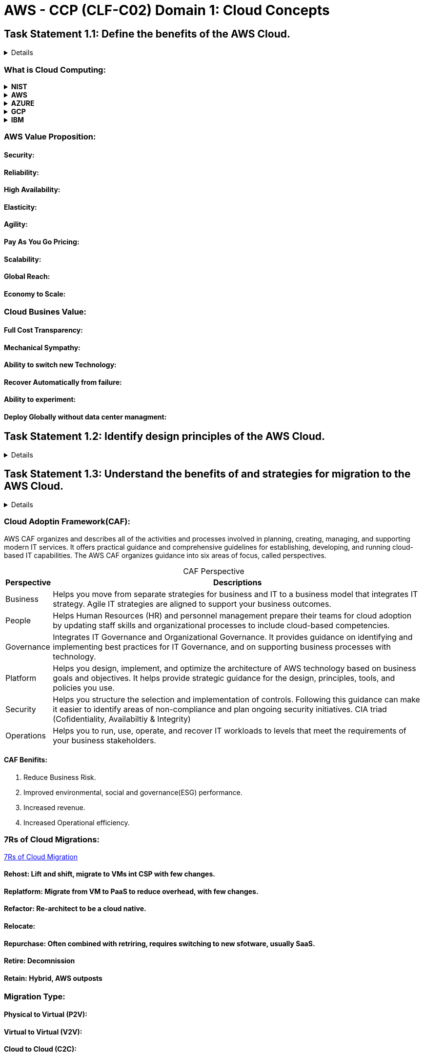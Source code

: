 = AWS - CCP (CLF-C02) Domain 1: Cloud Concepts
:navtitle: Cloud Concepts
:description: 
:table-caption!:

{description}

== Task Statement 1.1: Define the benefits of the AWS Cloud.
[%collapsible]
====

.*Knowledge of*
* Value proposition of the AWS Cloud

.*Skills in:*
* Understanding the economies of scale (for example, cost savings)
* Understanding the benefits of global infrastructure (for example, speed of deployment, global reach)
* Understanding the advantages of high availability, elasticity, and agility

====

=== What is Cloud Computing:


.*NIST*
[%collapsible]
====
Cloud computing is a model for *enabling ubiquitous*, *convenient*, *on-demand network access* to a shared pool of configurable computer resources (e.g., networks, servers, storage, applications, and services) that can be *rapidly provisioned* and *released* with *minimal* management effort or service provider interaction.
====

.*AWS*
[%collapsible]
====
Cloud computing is the on-demand delivery of IT resources over the Internet with pay-as-you-go pricing. Instead of buying, owning, and maintaining physical data centers and servers, you can access technology services, such as computing power, storage, and databases, on an as-needed basis from a cloud provider like Amazon Web Services (AWS).
====

.*AZURE*
[%collapsible]
====
The definition for the cloud can seem murky, but essentially, it’s a term used to describe a global network of servers, each with a unique function. The cloud is not a physical entity, but instead is a vast network of remote servers around the globe which are hooked together and meant to operate as a single ecosystem. These servers are designed to either store and manage data, run applications, or deliver content or a service such as streaming videos, web mail, office productivity software, or social media. Instead of accessing files and data from a local or personal computer, you are accessing them online from any Internet-capable device—the information will be available anywhere you go and anytime you need it.
====

.*GCP*
[%collapsible]
====
Cloud computing is the on-demand availability of computing resources (such as storage and infrastructure), as services over the internet. It eliminates the need for individuals and businesses to self-manage physical resources themselves, and only pay for what they use.
====

.*IBM*
[%collapsible]
====
Cloud computing is on-demand access, via the internet, to computing resources—applications, servers (physical servers and virtual servers), data storage, development tools, networking capabilities, and more—hosted at a remote data center managed by a cloud services provider (or CSP). The CSP makes these resources available for a monthly subscription fee or bills them according to usage.
====


=== AWS Value Proposition:

==== Security:

==== Reliability:

==== High Availability:

==== Elasticity:

==== Agility:

==== Pay As You Go Pricing:

==== Scalability:

==== Global Reach:

==== Economy to Scale:

=== Cloud Busines Value:

==== Full Cost Transparency:
==== Mechanical Sympathy:
==== Ability to switch new Technology:
==== Recover Automatically from failure:
==== Ability to experiment:
==== Deploy Globally without data center managment:


== Task Statement 1.2: Identify design principles of the AWS Cloud.
[%collapsible]
====
*Knowledge of:*
* AWS Well-Architected Framework

*Skills in:*
* Understanding the pillars of the Well-Architected Framework (for example,
operational excellence, security, reliability, performance efficiency, cost optimization, sustainability)
* Identifying differences between the pillars of the Well-Architected
Framework
====

== Task Statement 1.3: Understand the benefits of and strategies for migration to the AWS Cloud.
[%collapsible]
====
*Knowledge of:*

* Cloud adoption strategies
* Resources to support the cloud migration journey

*Skills in:*
* Understanding the benefits of the AWS Cloud Adoption Framework (AWS
CAF) (for example, reduced business risk; improved environmental, social,
and governance (ESG) performance; increased revenue; increasedoperational efficiency)
* Identifying appropriate migration strategies (for example, database
replication, use of AWS Snowball)
====

=== Cloud Adoptin Framework(CAF):
AWS CAF organizes and describes all of the activities and processes involved in planning, creating, managing, and supporting modern IT services. It offers practical guidance and comprehensive guidelines for establishing, developing, and running cloud-based IT capabilities. The AWS CAF organizes guidance into six areas of focus, called perspectives.

.CAF Perspective
[%autowidth]
|===
|Perspective |Descriptions

|Business | Helps you move from separate strategies for business and IT to a business model that integrates IT strategy. Agile IT strategies are aligned to support your business outcomes.
|People | Helps Human Resources (HR) and personnel management prepare their teams for cloud adoption by updating staff skills and organizational processes to include cloud-based competencies.
|Governance | Integrates IT Governance and Organizational Governance. It provides guidance on identifying and implementing best practices for IT Governance, and on supporting business processes with technology.
|Platform | Helps you design, implement, and optimize the architecture of AWS technology based on business goals and objectives. It helps provide strategic guidance for the design, principles, tools, and policies you use.
|Security | Helps you structure the selection and implementation of controls. Following this guidance can make it easier to identify areas of non-compliance and plan ongoing security initiatives. CIA triad (Cofidentiality, Availabiltiy & Integrity)
|Operations | Helps you to run, use, operate, and recover IT workloads to levels that meet the requirements of your business stakeholders.

|===

==== CAF Benifits:
. Reduce Business Risk.
. Improved environmental, social and governance(ESG) performance.
. Increased revenue.
. Increased Operational efficiency.


=== 7Rs of Cloud Migrations:
https://docs.aws.amazon.com/prescriptive-guidance/latest/application-portfolio-assessment-guide/prioritization-and-migration-strategy.html#migration-r-type[7Rs of Cloud Migration]

==== Rehost: Lift and shift, migrate to VMs int CSP with few changes.
==== Replatform: Migrate from VM to PaaS to reduce overhead, with few changes.
==== Refactor: Re-architect to be a cloud native.
==== Relocate:
==== Repurchase: Often combined with retriring, requires switching to new sfotware, usually SaaS.
==== Retire: Decomnission
==== Retain: Hybrid, AWS outposts


=== Migration Type:

==== Physical to Virtual (P2V):
==== Virtual to Virtual (V2V):
==== Cloud to Cloud (C2C):

=== Migration Strategies:


== Task Statement 1.4: Understand concepts of cloud economics.
[%collapsible]
====
*Knowledge of:*

* Aspects of cloud economics
* Cost savings of moving to the cloud

*Skills in:*

* Understanding the role of fixed costs compared with variable costs
* Understanding costs that are associated with on-premises environments
* Understanding the differences between licensing strategies (for example,Bring Your Own License [BYOL] model compared with included licenses)
* Understanding the concept of rightsizing
* Identifying benefits of automation (for example, provisioning and configuration management with AWS CloudFormation)
* Identifying managed AWS services (for example, Amazon RDS, Amazon
Elastic Container Service [Amazon ECS], Amazon Elastic Kubernetes Service
[Amazon EKS], Amazon DynamoDB)
====